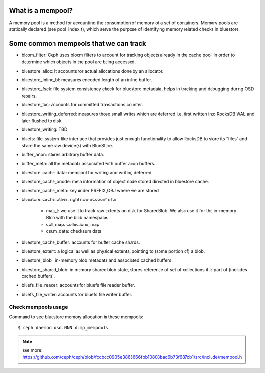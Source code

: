 What is a mempool?
------------------
A memory pool is a method for accounting the consumption of memory of
a set of containers.
Memory pools are statically declared (see pool_index_t), which serve
the purpose of identifying memory related checks in bluestore.

Some common mempools that we can track
--------------------------------------

- bloom_filter: Ceph uses bloom filters to account for tracking objects already
  in the cache pool, in order to determine which objects in the pool are being
  accessed.
- bluestore_alloc: It accounts for actual allocations done by an allocator.
- bluestore_inline_bl: measures encoded length of an inline buffer.
- bluestore_fsck: file system consistency check for bluestore metadata, helps in
  tracking and debugging during OSD repairs.
- bluestore_txc: accounts for committed transactions counter.
- bluestore_writing_deferred: measures those small writes which are deferred
  i.e. first written into RocksDB WAL and later flushed to disk.
- bluestore_writing: TBD
- bluefs:  file-system-like interface that provides just enough functionality to
  allow RocksDB to store its “files” and share the same raw device(s) with
  BlueStore.
- buffer_anon: stores arbitrary buffer data.
- buffer_meta: all the metadata associated with buffer anon buffers.
- bluestore_cache_data: mempool for writing and writing deferred.
- bluestore_cache_onode: meta information of object node stored directed in bluestore cache.
- bluestore_cache_meta: key under PREFIX_OBJ where we are stored.
- bluestore_cache_other:
  right now account's for
    - map_t: we use it to track raw extents on disk for SharedBlob. We also use
      it for the in-memory Blob with the blob namespace.
    - coll_map: collections_map
    - csum_data: checksum data
- bluestore_cache_buffer: accounts for buffer cache shards.
- bluestore_extent: a logical as well as physical extents, pointing to (some
  portion of) a blob.
- bluestore_blob : in-memory blob metadata and associated cached buffers.
- bluestore_shared_blob: in memory shared blob state, stores reference of set of
  collections it is part of (includes cached buffers).
- bluefs_file_reader: accounts for bluefs file reader buffer.
- bluefs_file_writer: accounts for bluefs file writer buffer.

Check mempools usage
~~~~~~~~~~~~~~~~~~~~

Command to see bluestore memory allocation in these mempools::

     $ ceph daemon osd.NNN dump_mempools


.. note:: see more: https://github.com/ceph/ceph/blob/fccbdc0905e3868666fbb10803bac6b73f687cb1/src/include/mempool.h
